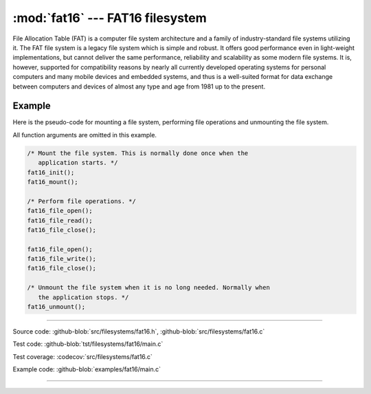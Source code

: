 :mod:`fat16` --- FAT16 filesystem
=================================

.. module:: fat16
   :synopsis: FAT16 filesystem.

File Allocation Table (FAT) is a computer file system architecture and
a family of industry-standard file systems utilizing it. The FAT file
system is a legacy file system which is simple and robust. It offers
good performance even in light-weight implementations, but cannot
deliver the same performance, reliability and scalability as some
modern file systems. It is, however, supported for compatibility
reasons by nearly all currently developed operating systems for
personal computers and many mobile devices and embedded systems, and
thus is a well-suited format for data exchange between computers and
devices of almost any type and age from 1981 up to the present.

Example
-------

Here is the pseudo-code for mounting a file system, performing file
operations and unmounting the file system.

All function arguments are omitted in this example.

.. code-block:: c

   /* Mount the file system. This is normally done once when the
      application starts. */
   fat16_init();
   fat16_mount();

   /* Perform file operations. */
   fat16_file_open();
   fat16_file_read();
   fat16_file_close();

   fat16_file_open();
   fat16_file_write();
   fat16_file_close();

   /* Unmount the file system when it is no long needed. Normally when
      the application stops. */
   fat16_unmount();

---------------------------------------------------

Source code: :github-blob:`src/filesystems/fat16.h`, :github-blob:`src/filesystems/fat16.c`

Test code: :github-blob:`tst/filesystems/fat16/main.c`

Test coverage: :codecov:`src/filesystems/fat16.c`

Example code: :github-blob:`examples/fat16/main.c`

---------------------------------------------------

.. doxygenfile:: filesystems/fat16.h
   :project: simba
